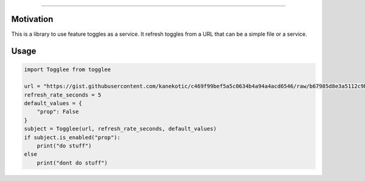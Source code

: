 .. image:: https://user-images.githubusercontent.com/3071208/90978824-2afb4780-e540-11ea-94bc-3d57e857bd8e.png
==================

Motivation
----------

This is a library to use feature toggles as a service. It refresh
toggles from a URL that can be a simple file or a service.

Usage
-----

.. code:: python

    import Togglee from togglee

    url = "https://gist.githubusercontent.com/kanekotic/c469f99bef5a5c0634b4a94a4acd6546/raw/b67985d8e3a5112c9be2da47bdadf2cf17edbe44/toggles"
    refresh_rate_seconds = 5
    default_values = {
        "prop": False
    }
    subject = Togglee(url, refresh_rate_seconds, default_values)
    if subject.is_enabled("prop"):
        print("do stuff")
    else
        print("dont do stuff")

.. |LogoMakr\_4ojFPZ| image:: https://user-images.githubusercontent.com/3071208/90978825-2b93de00-e540-11ea-8e0d-60267e95fec8.png
